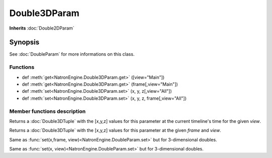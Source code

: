 .. module:: NatronEngine
.. _Double3DParam:

Double3DParam
*************

**Inherits** :doc:`Double2DParam`

Synopsis
--------

See :doc:`DoubleParam` for more informations on this class.

Functions
^^^^^^^^^
*    def :meth:`get<NatronEngine.Double3DParam.get>` ([view="Main"])
*    def :meth:`get<NatronEngine.Double3DParam.get>` (frame[,view="Main"])
*    def :meth:`set<NatronEngine.Double3DParam.set>` (x, y, z[,view="All"])
*    def :meth:`set<NatronEngine.Double3DParam.set>` (x, y, z, frame[,view="All"])



Member functions description
^^^^^^^^^^^^^^^^^^^^^^^^^^^^

.. method:: NatronEngine.Double3DParam.get([view="Main"])
	
	:param view: :class:`str<PySide.QtCore.QString>`
	:rtype: :class:`Double3DTuple`
	
Returns a :doc:`Double3DTuple` with the [x,y,z] values for this parameter at the current
timeline's time for the given *view*.



.. method:: NatronEngine.Double3DParam.get(frame[,view="Main"])
	
	:param frame: :class:`float<PySide.QtCore.float>`
	:param view: :class:`str<PySide.QtCore.QString>`
	:rtype: :class:`Double3DTuple`
	
Returns a :doc:`Double3DTuple` with the [x,y,z] values for this parameter at the given *frame*
and *view*.





.. method:: NatronEngine.Double3DParam.set(x, y, z, frame [, view="All"])


    :param x: :class:`float<PySide.QtCore.double>`
    :param y: :class:`float<PySide.QtCore.double>`
    :param z: :class:`float<PySide.QtCore.double>`
    :param frame: :class:`PySide.QtCore.int`
    :param view: :class:`str<PySide.QtCore.QString>`


Same as :func:`set(x,frame, view)<NatronEngine.DoubleParam.set>` but for 3-dimensional doubles.




.. method:: NatronEngine.Double3DParam.set(x, y, z[, view = "All"])


    :param x: :class:`float<PySide.QtCore.double>`
    :param y: :class:`float<PySide.QtCore.double>`
    :param z: :class:`float<PySide.QtCore.double>`
    :param view: :class:`str<PySide.QtCore.QString>`


Same as :func:`set(x, view)<NatronEngine.DoubleParam.set>` but for 3-dimensional doubles.





